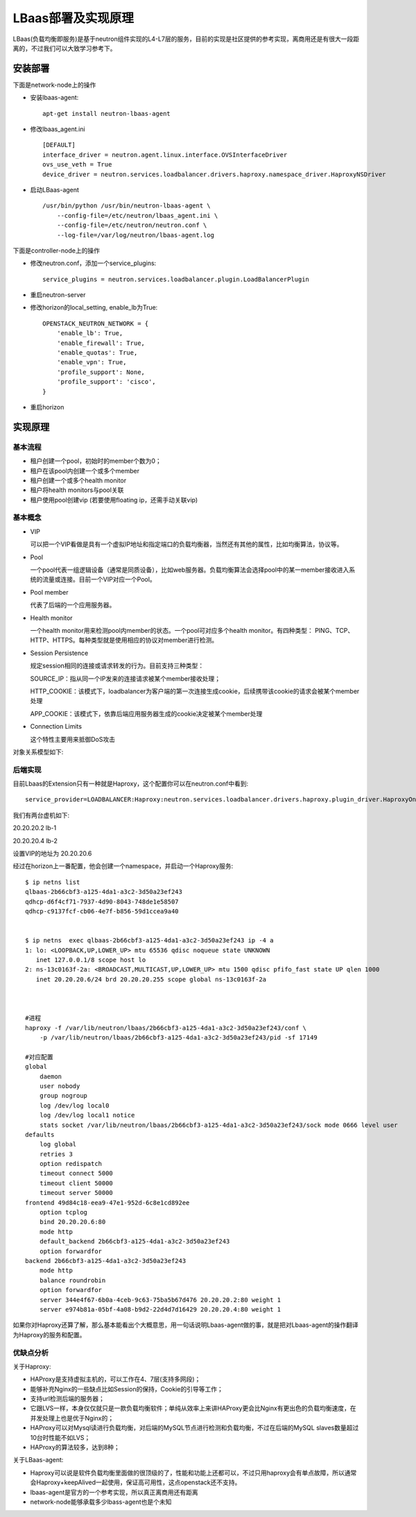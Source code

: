 .. niusmallnan documentation master file, created by
   sphinx-quickstart on Tue Feb 18 13:49:43 2014.
   You can adapt this file completely to your liking, but it should at least
   contain the root `toctree` directive.


=======================================
LBaas部署及实现原理
=======================================
LBaas(负载均衡即服务)是基于neutron组件实现的L4-L7层的服务，目前的实现是社区提供的参考实现，离商用还是有很大一段距离的，不过我们可以大致学习参考下。


安装部署
======================
下面是network-node上的操作

- 安装lbaas-agent::
    
    apt-get install neutron-lbaas-agent

- 修改lbaas_agent.ini ::
    
    [DEFAULT]
    interface_driver = neutron.agent.linux.interface.OVSInterfaceDriver
    ovs_use_veth = True
    device_driver = neutron.services.loadbalancer.drivers.haproxy.namespace_driver.HaproxyNSDriver

- 启动LBaas-agent ::
    
    /usr/bin/python /usr/bin/neutron-lbaas-agent \
        --config-file=/etc/neutron/lbaas_agent.ini \
        --config-file=/etc/neutron/neutron.conf \
        --log-file=/var/log/neutron/lbaas-agent.log


下面是controller-node上的操作

- 修改neutron.conf，添加一个service_plugins::
    
    service_plugins = neutron.services.loadbalancer.plugin.LoadBalancerPlugin

- 重启neutron-server

- 修改horizon的local_setting, enable_lb为True::
    
    OPENSTACK_NEUTRON_NETWORK = {
        'enable_lb': True,
        'enable_firewall': True,
        'enable_quotas': True,
        'enable_vpn': True,
        'profile_support': None,
        'profile_support': 'cisco',
    }

- 重启horizon


实现原理
================

基本流程
------------
- 租户创建一个pool，初始时的member个数为0；
- 租户在该pool内创建一个或多个member
- 租户创建一个或多个health monitor
- 租户将health monitors与pool关联
- 租户使用pool创建vip (若要使用floating ip，还需手动关联vip)


基本概念
------------
- VIP

  可以把一个VIP看做是具有一个虚拟IP地址和指定端口的负载均衡器，当然还有其他的属性，比如均衡算法，协议等。


- Pool 

  一个pool代表一组逻辑设备（通常是同质设备），比如web服务器。负载均衡算法会选择pool中的某一member接收进入系统的流量或连接。目前一个VIP对应一个Pool。

- Pool member

  代表了后端的一个应用服务器。

- Health monitor

  一个health monitor用来检测pool内member的状态。一个pool可对应多个health monitor。有四种类型：
  PING、TCP、HTTP、HTTPS。每种类型就是使用相应的协议对member进行检测。

- Session Persistence

  规定session相同的连接或请求转发的行为。目前支持三种类型：
  
  SOURCE_IP：指从同一个IP发来的连接请求被某个member接收处理；
  
  HTTP_COOKIE：该模式下，loadbalancer为客户端的第一次连接生成cookie，后续携带该cookie的请求会被某个member处理
  
  APP_COOKIE：该模式下，依靠后端应用服务器生成的cookie决定被某个member处理

- Connection Limits
  
  这个特性主要用来抵御DoS攻击

对象关系模型如下:

.. image:: /images/lbaas/lbaas_er.png


后端实现
------------
目前Lbaas的Extension只有一种就是Haproxy，这个配置你可以在neutron.conf中看到::
    
    service_provider=LOADBALANCER:Haproxy:neutron.services.loadbalancer.drivers.haproxy.plugin_driver.HaproxyOnHostPluginDriver:default


我们有两台虚机如下:

20.20.20.2  lb-1

20.20.20.4  lb-2

设置VIP的地址为 20.20.20.6

经过在horizon上一番配置，他会创建一个namespace，并启动一个Haproxy服务::

    $ ip netns list
    qlbaas-2b66cbf3-a125-4da1-a3c2-3d50a23ef243
    qdhcp-d6f4cf71-7937-4d90-8043-748de1e58507
    qdhcp-c9137fcf-cb06-4e7f-b856-59d1ccea9a40

    
    $ ip netns  exec qlbaas-2b66cbf3-a125-4da1-a3c2-3d50a23ef243 ip -4 a
    1: lo: <LOOPBACK,UP,LOWER_UP> mtu 65536 qdisc noqueue state UNKNOWN 
       inet 127.0.0.1/8 scope host lo
    2: ns-13c0163f-2a: <BROADCAST,MULTICAST,UP,LOWER_UP> mtu 1500 qdisc pfifo_fast state UP qlen 1000
       inet 20.20.20.6/24 brd 20.20.20.255 scope global ns-13c0163f-2a



    #进程
    haproxy -f /var/lib/neutron/lbaas/2b66cbf3-a125-4da1-a3c2-3d50a23ef243/conf \
        -p /var/lib/neutron/lbaas/2b66cbf3-a125-4da1-a3c2-3d50a23ef243/pid -sf 17149

    #对应配置
    global
        daemon
        user nobody
        group nogroup
        log /dev/log local0
        log /dev/log local1 notice
        stats socket /var/lib/neutron/lbaas/2b66cbf3-a125-4da1-a3c2-3d50a23ef243/sock mode 0666 level user
    defaults
        log global
        retries 3
        option redispatch
        timeout connect 5000
        timeout client 50000
        timeout server 50000
    frontend 49d84c18-eea9-47e1-952d-6c8e1cd892ee
        option tcplog
        bind 20.20.20.6:80
        mode http
        default_backend 2b66cbf3-a125-4da1-a3c2-3d50a23ef243
        option forwardfor
    backend 2b66cbf3-a125-4da1-a3c2-3d50a23ef243
        mode http
        balance roundrobin
        option forwardfor
        server 344e4f67-6b0a-4ceb-9c63-75ba5b67d476 20.20.20.2:80 weight 1
        server e974b81a-05bf-4a08-b9d2-22d4d7d16429 20.20.20.4:80 weight 1


如果你对Haproxy还算了解，那么基本能看出个大概意思，用一句话说明Lbaas-agent做的事，就是把对Lbaas-agent的操作翻译为Haproxy的服务和配置。



优缺点分析
------------
关于Haproxy:

- HAProxy是支持虚拟主机的，可以工作在4、7层(支持多网段)；

- 能够补充Nginx的一些缺点比如Session的保持，Cookie的引导等工作；

- 支持url检测后端的服务器；

- 它跟LVS一样，本身仅仅就只是一款负载均衡软件；单纯从效率上来讲HAProxy更会比Nginx有更出色的负载均衡速度，在并发处理上也是优于Nginx的；

- HAProxy可以对Mysql读进行负载均衡，对后端的MySQL节点进行检测和负载均衡，不过在后端的MySQL slaves数量超过10台时性能不如LVS；

- HAProxy的算法较多，达到8种；



关于LBaas-agent:

- Haproxy可以说是软件负载均衡里面做的很顶级的了，性能和功能上还都可以，不过只用haproxy会有单点故障，所以通常会Haproxy+keepAlived一起使用，保证高可用性，这点openstack还不支持。

- lbaas-agent是官方的一个参考实现，所以真正离商用还有距离

- network-node能够承载多少lbass-agent也是个未知













